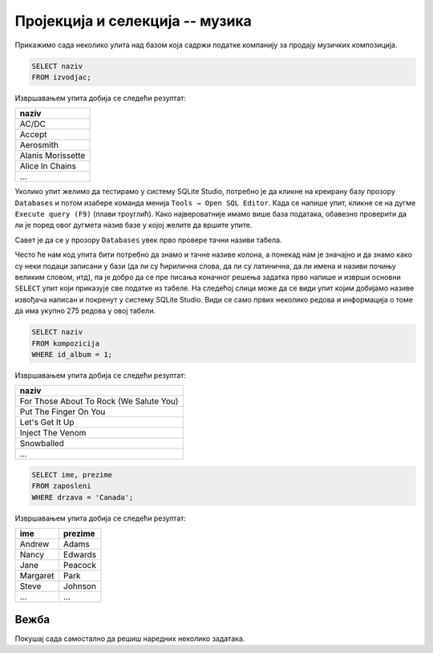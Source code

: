 Пројекција и селекција -- музика
--------------------------------

Прикажимо сада неколико упита над базом која садржи податке компанију
за продају музичких композиција.

.. questionnote::

   Прикажи све називе извођача.

.. code-block:: sql

   SELECT naziv
   FROM izvodjac;

Извршавањем упита добија се следећи резултат:

.. csv-table::
   :header:  "naziv"
   :align: left

   "AC/DC"
   "Accept"
   "Aerosmith"
   "Alanis Morissette"
   "Alice In Chains"
   ...

Уколико упит желимо да тестирамо у систему SQLite Studio, 
потребно је да кликне на креирану базу прозору ``Databases`` и потом изабере команда 
менија ``Tools → Open SQL Editor``. 
Када се напише упит, кликне се на дугме ``Execute query (F9)`` (плави троуглић). 
Како највероватније имамо више база података, обавезно проверити да ли је поред овог 
дугмета назив базе у којој желите да вршите упите.

.. image:: ../../_images/music1.png
   :width: 300
   :align: center

Савет је да се у прозору ``Databases`` увек прво провере тачни називи табела. 

.. image:: ../../_images/music2.png
   :width: 300
   :align: center
 
Често ће нам код упита бити потребно да знамо и тачне називе колона, 
а понекад нам је значајно и да знамо како су неки подаци записани у бази 
(да ли су ћирилична слова, да ли су латинична, да ли имена и називи почињу 
великим словом, итд), па је добро да се пре писања коначног решења задатка 
прво напише и изврши основни ``SELECT`` упит који приказује све податке из табеле.
На следећој слици може да се види упит којим добијамо називе извођача написан 
и покренут у систему SQLite Studio. Види се само првих неколико редова и информација 
о томе да има укупно 275 редова у овој табели. 
 
.. image:: ../../_images/music3.png
   :width: 600
   :align: center
   
   
.. questionnote::

   Прикажи све називе песама са албума чији је идентификатор 1.

.. code-block:: sql

   SELECT naziv
   FROM kompozicija
   WHERE id_album = 1;

Извршавањем упита добија се следећи резултат:

.. csv-table::
   :header:  "naziv"
   :align: left

   "For Those About To Rock (We Salute You)"
   "Put The Finger On You"
   "Let's Get It Up"
   "Inject The Venom"
   "Snowballed"
   ...

.. questionnote::

   Прикажи сва имена и презимена запослених који су из Канаде.

.. code-block:: sql

   SELECT ime, prezime
   FROM zaposleni
   WHERE drzava = 'Canada';

Извршавањем упита добија се следећи резултат:

.. csv-table::
   :header:  "ime", "prezime"
   :align: left

   "Andrew", "Adams"
   "Nancy", "Edwards"
   "Jane", "Peacock"
   "Margaret", "Park"
   "Steve", "Johnson"
   ..., ...


Вежба
.....

Покушај сада самостално да решиш наредних неколико задатака.

.. questionnote::

 Прикажи називе свих албума извођача чији је идентификатор 1.
 
.. dbpetlja:: db_proj_restr_muz_01
   :dbfile: music.sql
   :showresult:
   :solutionquery: SELECT naziv
                   FROM album
                   WHERE id_izvodjac = 1
				   

.. questionnote::

 Прикажи идентификаторе, имена и презимена купаца који се зову ``Jack``.

.. dbpetlja:: db_proj_restr_muz_02
   :dbfile: music.sql
   :showresult:
   :solutionquery:  SELECT id_kupac, ime, prezime
                    FROM kupac
                    WHERE ime = 'Jack'
